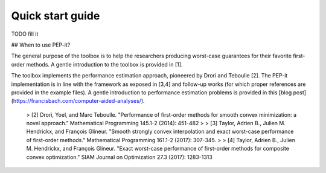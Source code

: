 Quick start guide
=================

TODO fill it

## When to use PEP-it?

The general purpose of the toolbox is to help the researchers producing worst-case guarantees for their favorite first-order methods. A gentle introduction to the toolbox is provided in [1].

The toolbox implements the performance estimation approach, pioneered by Drori and Teboulle [2]. The PEP-it implementation is in line with the framework as exposed in [3,4] and follow-up works (for which proper references are provided in the example files). A gentle introduction to performance estimation problems is provided in this [blog post](https://francisbach.com/computer-aided-analyses/).

 > [2] Drori, Yoel, and Marc Teboulle. "Performance of first-order methods for smooth convex minimization: a novel approach." Mathematical Programming 145.1-2 (2014): 451-482
 >
 > [3] Taylor, Adrien B., Julien M. Hendrickx, and François Glineur. "Smooth strongly convex interpolation and exact worst-case performance of first-order methods." Mathematical Programming 161.1-2 (2017): 307-345.
 >
 > [4] Taylor, Adrien B., Julien M. Hendrickx, and François Glineur. "Exact worst-case performance of first-order methods for composite convex optimization." SIAM Journal on Optimization 27.3 (2017): 1283-1313
